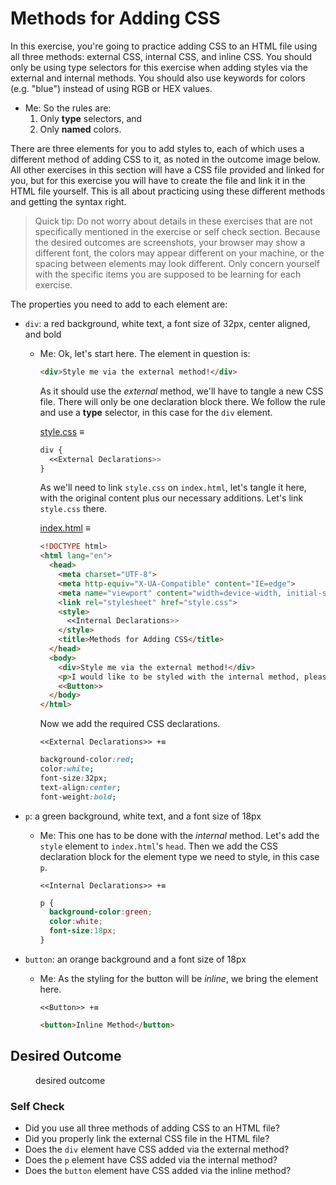 # -*- auto-fill-function: nil; eval: (add-hook 'after-save-hook 'org-babel-tangle nil t); -*-

* Methods for Adding CSS
  :PROPERTIES:
  :CUSTOM_ID: methods-for-adding-css
  :END:
In this exercise, you're going to practice adding CSS to an HTML file
using all three methods: external CSS, internal CSS, and inline CSS. You
should only be using type selectors for this exercise when adding styles
via the external and internal methods. You should also use keywords for
colors (e.g. "blue") instead of using RGB or HEX values.

 - Me: So the rules are:
   1. Only *type* selectors, and
   2. Only *named* colors.

There are three elements for you to add styles to, each of which uses a
different method of adding CSS to it, as noted in the outcome image
below. All other exercises in this section will have a CSS file provided
and linked for you, but for this exercise you will have to create the
file and link it in the HTML file yourself. This is all about practicing
using these different methods and getting the syntax right.

#+begin_quote
  Quick tip:
  Do not worry about details in these exercises that are not
  specifically mentioned in the exercise or self check section. Because
  the desired outcomes are screenshots, your browser may show a
  different font, the colors may appear different on your machine, or
  the spacing between elements may look different. Only concern yourself
  with the specific items you are supposed to be learning for each
  exercise.
#+end_quote

The properties you need to add to each element are:

- =div=: a red background, white text, a font size of 32px, center
  aligned, and bold

  - Me: Ok, let's start here.
    The element in question is:
    #+begin_src html
    <div>Style me via the external method!</div>
    #+end_src

    As it should use the /external/ method, we'll have to tangle a new CSS file.
    There will only be one declaration block there.
    We follow the rule and use a *type* selector, in this case for the ~div~ element.

    [[file:style.css][style.css]] ≡

    #+begin_src css :tangle style.css
    div {
      <<External Declarations>>
    }
    #+end_src

    As we'll need to link =style.css= on =index.html=, let's tangle it here, with the original content plus our necessary additions.
    Let's link =style.css= there.

    [[file:index.html][index.html]] ≡

    #+begin_src html :tangle index.html
    <!DOCTYPE html>
    <html lang="en">
      <head>
        <meta charset="UTF-8">
        <meta http-equiv="X-UA-Compatible" content="IE=edge">
        <meta name="viewport" content="width=device-width, initial-scale=1.0">
        <link rel="stylesheet" href="style.css">
        <style>
          <<Internal Declarations>>
        </style>
        <title>Methods for Adding CSS</title>
      </head>
      <body>
        <div>Style me via the external method!</div>
        <p>I would like to be styled with the internal method, please.</p>
        <<Button>>
      </body>
    </html>
    #+end_src

    Now we add the required CSS declarations.

    ~<<External Declarations>> +≡~

    #+begin_src css :noweb-ref External Declarations
    background-color:red;
    color:white;
    font-size:32px;
    text-align:center;
    font-weight:bold;
    #+end_src

- =p=: a green background, white text, and a font size of 18px
  - Me: This one has to be done with the /internal/ method.
    Let's add the ~style~ element to =index.html='s ~head~.
    Then we add the CSS declaration block for the element type we need to style, in this case ~p~.

    ~<<Internal Declarations>> +≡~

    #+begin_src css :noweb-ref Internal Declarations
    p {
      background-color:green;
      color:white;
      font-size:18px;
    }
    #+end_src

- =button=: an orange background and a font size of 18px
  - Me: As the styling for the button will be /inline/, we bring the element here.

    ~<<Button>> +≡~

    #+begin_src html :noweb-ref Button
    <button>Inline Method</button>
    #+end_src

** Desired Outcome
   :PROPERTIES:
   :CUSTOM_ID: desired-outcome
   :END:
#+caption: desired outcome
[[./desired-outcome.png]]

*** Self Check
    :PROPERTIES:
    :CUSTOM_ID: self-check
    :END:
- Did you use all three methods of adding CSS to an HTML file?
- Did you properly link the external CSS file in the HTML file?
- Does the =div= element have CSS added via the external method?
- Does the =p= element have CSS added via the internal method?
- Does the =button= element have CSS added via the inline method?
